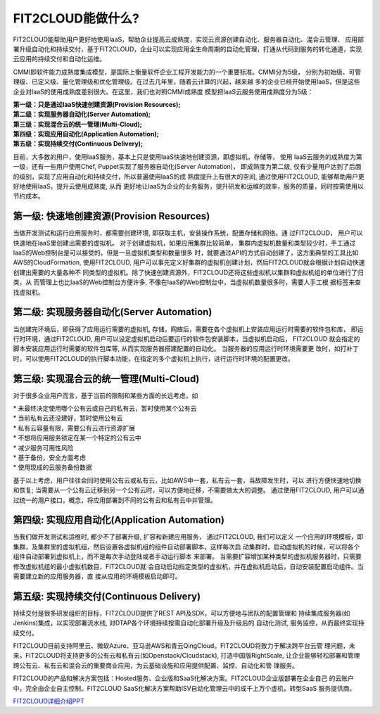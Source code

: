 FIT2CLOUD能做什么?
=====================================

FIT2CLOUD能帮助用户更好地使用IaaS，帮助企业提高云成熟度，实现云资源创建自动化、服务器自动化、混合云管理、
应用部署升级自动化和持续交付，基于FIT2CLOUD，企业可以实现应用全生命周期的自动化管理，打通从代码到服务的转化通道，实现云应用的持续交付和自动化运维。

CMMI即软件能力成熟度集成模型，是国际上衡量软件企业工程开发能力的一个重要标准。CMMI分为5级，
分别为初始级、可管理级、已定义级、量化管理级和优化管理级。在过去几年里，随着云计算的兴起，越来越
多的企业已经开始使用IaaS，但是这些企业对IaaS的使用成熟度差别很大。在这里，我们也对照CMMI成熟度
模型把IaaS云服务使用成熟度分为5级：

| **第一级：只是通过IaaS快速创建资源(Provision Resources);**
| **第二级：实现服务器自动化(Server Automation);**
| **第三级：实现混合云的统一管理(Multi-Cloud);**
| **第四级：实现应用自动化(Application Automation);**
| **第五级：实现持续交付(Continuous Delivery);**

.. image:: _static/080-improve-maturity.png

目前，大多数的用户，使用IaaS服务，基本上只是使用IaaS快速地创建资源，即虚拟机，存储等， 使用
IaaS云服务的成熟度为第一级，还有一些用户使用Chef, Puppet实现了服务器自动化(Server Automation)，
即成熟度为第二级, 仅有少量用户达到了后面的级别，实现了应用自动化和持续交付，所以普遍使用IaaS的成
熟度提升上有很大的空间, 通过使用FIT2CLOUD, 能够帮助用户更好地使用IaaS，提升云使用成熟度, 从而
更好地让IaaS为企业的业务服务，提升研发和运维的效率，服务的质量，同时按需使用以节约成本。 

第一级: 快速地创建资源(Provision Resources)
^^^^^^^^^^^^^^^^^^^^^^^^^^^^^^^^^^^^^^^^^^^^^^^^^^^^^^^^^^^^^^^^^^^^^^^^^^^^^^^^^^^^^^^^^
当做开发测试和运行应用服务时，都需要创建环境, 即获取主机，安装操作系统，配置存储和网络。通
过FIT2CLOUD， 用户可以快速地在IaaS里创建出需要的虚拟机。 对于创建虚拟机，如果应用集群比较简单，
集群内虚拟机数量和类型较少时，手工通过IaaS的Web控制台是可以接受的，但是一旦虚拟机类型和数量很多
时，就要通过API的方式自动创建了，这方面典型的工具比如AWS的CloudFormation, 使用FIT2CLOUD, 
用户可以事先定义好集群的虚拟机创建计划，然后FIT2CLOUD就会根据计划自动快速创建出需要的大量各种不
同类型的虚拟机。除了快速创建资源外，FIT2CLOUD还将这些虚拟机以集群和虚拟机组的单位进行了归类，从
而管理上也比IaaS的Web控制台方便许多, 不像在IaaS的Web控制台中，当虚拟机数量很多时，需要人手工根
据标签来查找虚拟机。

第二级: 实现服务器自动化(Server Automation)
^^^^^^^^^^^^^^^^^^^^^^^^^^^^^^^^^^^^^^^^^^^^^^^^^^^^^^^^^^^^^^^^^^^^^^^^^^^^^^^^^^^^^^^^^
当创建完环境后，即获得了应用运行需要的虚拟机, 存储，网络后，需要在各个虚拟机上安装应用运行时需要的软件包和库，
即运行时环境，通过FIT2CLOUD, 用户可以设定虚拟机启动后要运行的软件包安装脚本，当虚拟机启动后， FIT2CLOUD
就会指定的脚本安装应用运行时需要的软件包库等, 从而实现服务器搭建配置的自动化。 当服务器的应用运行时环境需要更
改时，如打补丁时，可以使用FIT2CLOUD的执行脚本功能，在指定的多个虚拟机上执行，进行运行时环境的配置更改。

第三级: 实现混合云的统一管理(Multi-Cloud)
^^^^^^^^^^^^^^^^^^^^^^^^^^^^^^^^^^^^^^^^^^^^^^^^^^^^^^^^^^^^^^^^^^^^^^^^^^^^^^^^^^^^^^^^^
对于很多企业用户而言，基于当前的限制和某些方面的长远考虑，如

|         * 未最终决定使用哪个公有云或自己的私有云，暂时使用某个公有云
|         * 当前私有云还没建好，暂时使用公有云
|         * 私有云容量有限，需要公有云进行资源扩展
|         * 不想将应用服务锁定在某一个特定的公有云中
|         * 减少服务可用性风险
|         * 基于备份，安全方面考虑
|         * 使用现成的云服务备份数据

基于以上考虑，用户往往会同时使用公有云或私有云，比如AWS中一套，私有云一套，当故障发生时，可以
进行方便快速地切换和恢复; 当需要从一个公有云迁移到另一个公有云时，可以方便地迁移，不需要做太大的调整。
通过使用FIT2CLOUD, 用户可以通过统一的用户接口，概念，将应用部署到不同的公有云和私有云中并管理。

第四级: 实现应用自动化(Application Automation)
^^^^^^^^^^^^^^^^^^^^^^^^^^^^^^^^^^^^^^^^^^^^^^^^^^^^^^^^^^^^^^^^^^^^^^^^^^^^^^^^^^^^^^^^^
当我们做开发测试和运维时, 都少不了部署升级, 扩容和新建应用服务， 通过FIT2CLOUD, 我们可以定义
一个应用的环境模板，即集群，及集群里的虚拟机组，然后设置各虚拟机组的组件自动部署脚本，这样每次启
动集群时，启动虚拟机的时候，可以将各个组件自动部署到虚拟机上，而不是每次手动登陆或者手动运行脚本
来部署。 当需要扩容增加某种类型的虚拟机服务器时，只需要修改虚拟机组的最小虚拟机数目，FIT2CLOUD就
会自动启动指定类型的虚拟机，并在虚拟机启动后，自动安装配置启动组件。当需要建立新的应用服务器，直
接从应用的环境模板启动即可。

.. image:: _static/080-Improvemautiry-ApplicationAutomation.png

第五级: 实现持续交付(Continuous Delivery)
^^^^^^^^^^^^^^^^^^^^^^^^^^^^^^^^^^^^^^^^^^^^^^^^^^^^^^^^^^^^^^^^^^^^^^^^^^^^^^^^^^^^^^^^^
持续交付是很多研发组织的目标，FIT2CLOUD提供了REST API及SDK，可以方便地与团队的配置管理和
持续集成服务器(如Jenkins)集成，以实现部署流水线, 对DTAP各个环境持续按需自动化部署升级及升级后的
自动化测试, 服务监控，从而最终实现持续交付。

.. image:: _static/080-ImproveMaturity-DTAP.png

.. image:: _static/080-ImproveMaturity-ContinuousDelivery.png

 
FIT2CLOUD目前支持阿里云、微软Azure、亚马逊AWS和青云QingCloud。FIT2CLOUD将致力于解决跨平台云管
理问题，未来，FIT2CLOUD将支持更多的公有云和私有云(如Openstack/Cloudstack), 打造中国版RightScale,
让企业能够轻松部署和管理跨公有云、私有云和混合云的重要商业应用，为云基础设施和应用提供配置、监控、自动化和管
理服务。
     
FIT2CLOUD的产品和解决方案包括：Hosted服务、企业版和SaaS化解决方案。FIT2CLOUD企业版部署在企业自己
的云账户中，完全由企业自主控制。FIT2CLOUD SaaS化解决方案帮助ISV自动化管理云中的成千上万个虚机，转型SaaS
服务提供商。

`FIT2CLOUD详细介绍PPT <http://downloads.fit2cloud.com/introduction.pdf>`_